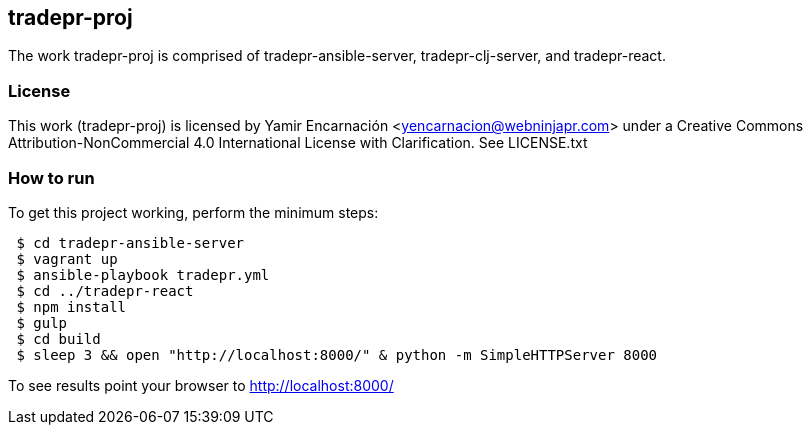 == tradepr-proj
The work tradepr-proj is comprised of tradepr-ansible-server, 
tradepr-clj-server, and tradepr-react. 

=== License
This work (tradepr-proj) is licensed by 
Yamir Encarnación <yencarnacion@webninjapr.com>
under a Creative Commons Attribution-NonCommercial 4.0 International License
with Clarification.  See LICENSE.txt

=== How to run
.To get this project working, perform the minimum steps:
----
 $ cd tradepr-ansible-server
 $ vagrant up
 $ ansible-playbook tradepr.yml
 $ cd ../tradepr-react
 $ npm install
 $ gulp
 $ cd build
 $ sleep 3 && open "http://localhost:8000/" & python -m SimpleHTTPServer 8000
----
To see results point your browser to http://localhost:8000/
